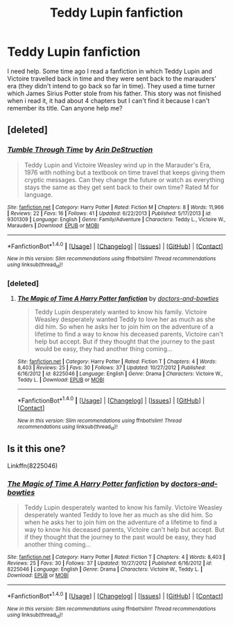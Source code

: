 #+TITLE: Teddy Lupin fanfiction

* Teddy Lupin fanfiction
:PROPERTIES:
:Author: Amata69
:Score: 6
:DateUnix: 1509795149.0
:DateShort: 2017-Nov-04
:END:
I need help. Some time ago I read a fanfiction in which Teddy Lupin and Victoire travelled back in time and they were sent back to the marauders' era (they didn't intend to go back so far in time). They used a time turner which James Sirius Potter stole from his father. This story was not finished when i read it, it had about 4 chapters but I can't find it because I can't remember its title. Can anyone help me?


** [deleted]
:PROPERTIES:
:Score: 1
:DateUnix: 1509919114.0
:DateShort: 2017-Nov-06
:END:

*** [[http://www.fanfiction.net/s/9301309/1/][*/Tumble Through Time/*]] by [[https://www.fanfiction.net/u/759709/Arin-DeStruction][/Arin DeStruction/]]

#+begin_quote
  Teddy Lupin and Victoire Weasley wind up in the Marauder's Era, 1976 with nothing but a textbook on time travel that keeps giving them cryptic messages. Can they change the future or watch as everything stays the same as they get sent back to their own time? Rated M for language.
#+end_quote

^{/Site/: [[http://www.fanfiction.net/][fanfiction.net]] *|* /Category/: Harry Potter *|* /Rated/: Fiction M *|* /Chapters/: 8 *|* /Words/: 11,966 *|* /Reviews/: 22 *|* /Favs/: 16 *|* /Follows/: 41 *|* /Updated/: 6/22/2013 *|* /Published/: 5/17/2013 *|* /id/: 9301309 *|* /Language/: English *|* /Genre/: Family/Adventure *|* /Characters/: Teddy L., Victoire W., Marauders *|* /Download/: [[http://www.ff2ebook.com/old/ffn-bot/index.php?id=9301309&source=ff&filetype=epub][EPUB]] or [[http://www.ff2ebook.com/old/ffn-bot/index.php?id=9301309&source=ff&filetype=mobi][MOBI]]}

--------------

*FanfictionBot*^{1.4.0} *|* [[[https://github.com/tusing/reddit-ffn-bot/wiki/Usage][Usage]]] | [[[https://github.com/tusing/reddit-ffn-bot/wiki/Changelog][Changelog]]] | [[[https://github.com/tusing/reddit-ffn-bot/issues/][Issues]]] | [[[https://github.com/tusing/reddit-ffn-bot/][GitHub]]] | [[[https://www.reddit.com/message/compose?to=tusing][Contact]]]

^{/New in this version: Slim recommendations using/ ffnbot!slim! /Thread recommendations using/ linksub(thread_id)!}
:PROPERTIES:
:Author: FanfictionBot
:Score: 1
:DateUnix: 1509919120.0
:DateShort: 2017-Nov-06
:END:


*** [deleted]
:PROPERTIES:
:Score: 1
:DateUnix: 1509920130.0
:DateShort: 2017-Nov-06
:END:

**** [[http://www.fanfiction.net/s/8225046/1/][*/The Magic of Time A Harry Potter fanfiction/*]] by [[https://www.fanfiction.net/u/4057177/doctors-and-bowties][/doctors-and-bowties/]]

#+begin_quote
  Teddy Lupin desperately wanted to know his family. Victoire Weasley desperately wanted Teddy to love her as much as she did him. So when he asks her to join him on the adventure of a lifetime to find a way to know his deceased parents, Victoire can't help but accept. But if they thought that the journey to the past would be easy, they had another thing coming...
#+end_quote

^{/Site/: [[http://www.fanfiction.net/][fanfiction.net]] *|* /Category/: Harry Potter *|* /Rated/: Fiction T *|* /Chapters/: 4 *|* /Words/: 8,403 *|* /Reviews/: 25 *|* /Favs/: 30 *|* /Follows/: 37 *|* /Updated/: 10/27/2012 *|* /Published/: 6/16/2012 *|* /id/: 8225046 *|* /Language/: English *|* /Genre/: Drama *|* /Characters/: Victoire W., Teddy L. *|* /Download/: [[http://www.ff2ebook.com/old/ffn-bot/index.php?id=8225046&source=ff&filetype=epub][EPUB]] or [[http://www.ff2ebook.com/old/ffn-bot/index.php?id=8225046&source=ff&filetype=mobi][MOBI]]}

--------------

*FanfictionBot*^{1.4.0} *|* [[[https://github.com/tusing/reddit-ffn-bot/wiki/Usage][Usage]]] | [[[https://github.com/tusing/reddit-ffn-bot/wiki/Changelog][Changelog]]] | [[[https://github.com/tusing/reddit-ffn-bot/issues/][Issues]]] | [[[https://github.com/tusing/reddit-ffn-bot/][GitHub]]] | [[[https://www.reddit.com/message/compose?to=tusing][Contact]]]

^{/New in this version: Slim recommendations using/ ffnbot!slim! /Thread recommendations using/ linksub(thread_id)!}
:PROPERTIES:
:Author: FanfictionBot
:Score: 1
:DateUnix: 1509920136.0
:DateShort: 2017-Nov-06
:END:


** Is it this one?

Linkffn(8225046)
:PROPERTIES:
:Author: openthekey
:Score: 1
:DateUnix: 1509920235.0
:DateShort: 2017-Nov-06
:END:

*** [[http://www.fanfiction.net/s/8225046/1/][*/The Magic of Time A Harry Potter fanfiction/*]] by [[https://www.fanfiction.net/u/4057177/doctors-and-bowties][/doctors-and-bowties/]]

#+begin_quote
  Teddy Lupin desperately wanted to know his family. Victoire Weasley desperately wanted Teddy to love her as much as she did him. So when he asks her to join him on the adventure of a lifetime to find a way to know his deceased parents, Victoire can't help but accept. But if they thought that the journey to the past would be easy, they had another thing coming...
#+end_quote

^{/Site/: [[http://www.fanfiction.net/][fanfiction.net]] *|* /Category/: Harry Potter *|* /Rated/: Fiction T *|* /Chapters/: 4 *|* /Words/: 8,403 *|* /Reviews/: 25 *|* /Favs/: 30 *|* /Follows/: 37 *|* /Updated/: 10/27/2012 *|* /Published/: 6/16/2012 *|* /id/: 8225046 *|* /Language/: English *|* /Genre/: Drama *|* /Characters/: Victoire W., Teddy L. *|* /Download/: [[http://www.ff2ebook.com/old/ffn-bot/index.php?id=8225046&source=ff&filetype=epub][EPUB]] or [[http://www.ff2ebook.com/old/ffn-bot/index.php?id=8225046&source=ff&filetype=mobi][MOBI]]}

--------------

*FanfictionBot*^{1.4.0} *|* [[[https://github.com/tusing/reddit-ffn-bot/wiki/Usage][Usage]]] | [[[https://github.com/tusing/reddit-ffn-bot/wiki/Changelog][Changelog]]] | [[[https://github.com/tusing/reddit-ffn-bot/issues/][Issues]]] | [[[https://github.com/tusing/reddit-ffn-bot/][GitHub]]] | [[[https://www.reddit.com/message/compose?to=tusing][Contact]]]

^{/New in this version: Slim recommendations using/ ffnbot!slim! /Thread recommendations using/ linksub(thread_id)!}
:PROPERTIES:
:Author: FanfictionBot
:Score: 1
:DateUnix: 1509920250.0
:DateShort: 2017-Nov-06
:END:
